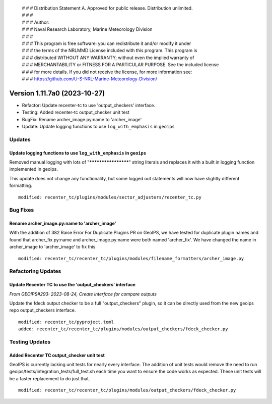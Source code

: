  | # # # Distribution Statement A. Approved for public release. Distribution unlimited.
 | # # #
 | # # # Author:
 | # # # Naval Research Laboratory, Marine Meteorology Division
 | # # #
 | # # # This program is free software: you can redistribute it and/or modify it under
 | # # # the terms of the NRLMMD License included with this program. This program is
 | # # # distributed WITHOUT ANY WARRANTY; without even the implied warranty of
 | # # # MERCHANTABILITY or FITNESS FOR A PARTICULAR PURPOSE. See the included license
 | # # # for more details. If you did not receive the license, for more information see:
 | # # # https://github.com/U-S-NRL-Marine-Meteorology-Division/

Version 1.11.7a0 (2023-10-27)
*****************************

* Refactor: Update recenter-tc to use 'output_checkers' interface.
* Testing: Added recenter-tc output_checker unit test
* BugFix: Rename archer_image.py:name to 'archer_image'
* Update: Update logging functions to use ``log_with_emphasis`` in ``geoips`` 


Updates
=======

Update logging functions to use ``log_with_emphasis`` in ``geoips`` 
--------------------------------------------------------------------

Removed manual logging with lots of "********************" string literals and 
replaces it with a built in logging function implemented in geoips. 

This update does not change any functionality, but some logged out statements 
will now have slightly different formatting.

::

    modified: recenter_tc/plugins/modules/sector_adjusters/recenter_tc.py

Bug Fixes
=========

Rename archer_image.py:name to 'archer_image'
---------------------------------------------

With the addition of 382 Raise Error For Duplicate Plugins PR on GeoIPS, we have tested
for duplicate plugin names and found that archer_fix.py:name and archer_image.py:name
were both named 'archer_fix'. We have changed the name in archer_image to 'archer_image'
to fix this.

::

    modified: recenter_tc/recenter_tc/plugins/modules/filename_formatters/archer_image.py

Refactoring Updates
===================

Update Recenter TC to use the 'output_checkers' interface
---------------------------------------------------------

*From GEOIPS#293: 2023-08-24, Create interface for compare outputs*

Update the fdeck output checker to be a full "output_checkers" plugin, so it
can be directly used from the new geoips repo output_checkers interface.

::

    modified: recenter_tc/pyproject.toml
    added: recenter_tc/recenter_tc/plugins/modules/output_checkers/fdeck_checker.py

Testing Updates
===============

Added Recenter TC output_checker unit test
------------------------------------------

GeoIPS is currently lacking unit tests for nearly every interface. The addition of unit
tests would remove the need to run geoips/tests/integration_tests/full_test.sh each time
you want to ensure the code works as expected. These unit tests will be a faster
replacement to do just that.

::

    modified: recenter_tc/recenter_tc/plugins/modules/output_checkers/fdeck_checker.py
